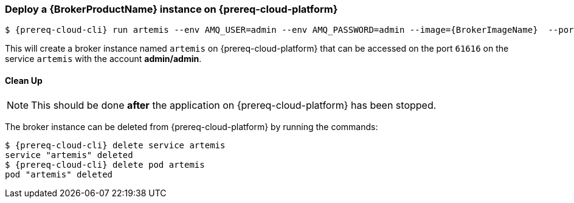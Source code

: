 ifdef::prereq-openshift[]
:prereq-cloud-platform: OpenShift
:prereq-cloud-cli: oc
endif::[]
ifdef::prereq-kubernetes[]
:prereq-cloud-platform: Kubernetes
:prereq-cloud-cli: kubectl
endif::[]

=== Deploy a {BrokerProductName} instance on {prereq-cloud-platform}

[source,options="nowrap",subs="+attributes"]
----
$ {prereq-cloud-cli} run artemis --env AMQ_USER=admin --env AMQ_PASSWORD=admin --image={BrokerImageName}  --port=61616 --expose=true
----

This will create a broker instance named `artemis` on {prereq-cloud-platform} that can be accessed on the port `61616` on the service `artemis` with the account *admin/admin*.

==== Clean Up

NOTE: This should be done *after* the application on {prereq-cloud-platform} has been stopped.

The broker instance can be deleted from {prereq-cloud-platform} by running the commands:

[source,options="nowrap",subs="+attributes"]
----
$ {prereq-cloud-cli} delete service artemis
service "artemis" deleted
$ {prereq-cloud-cli} delete pod artemis
pod "artemis" deleted
----

